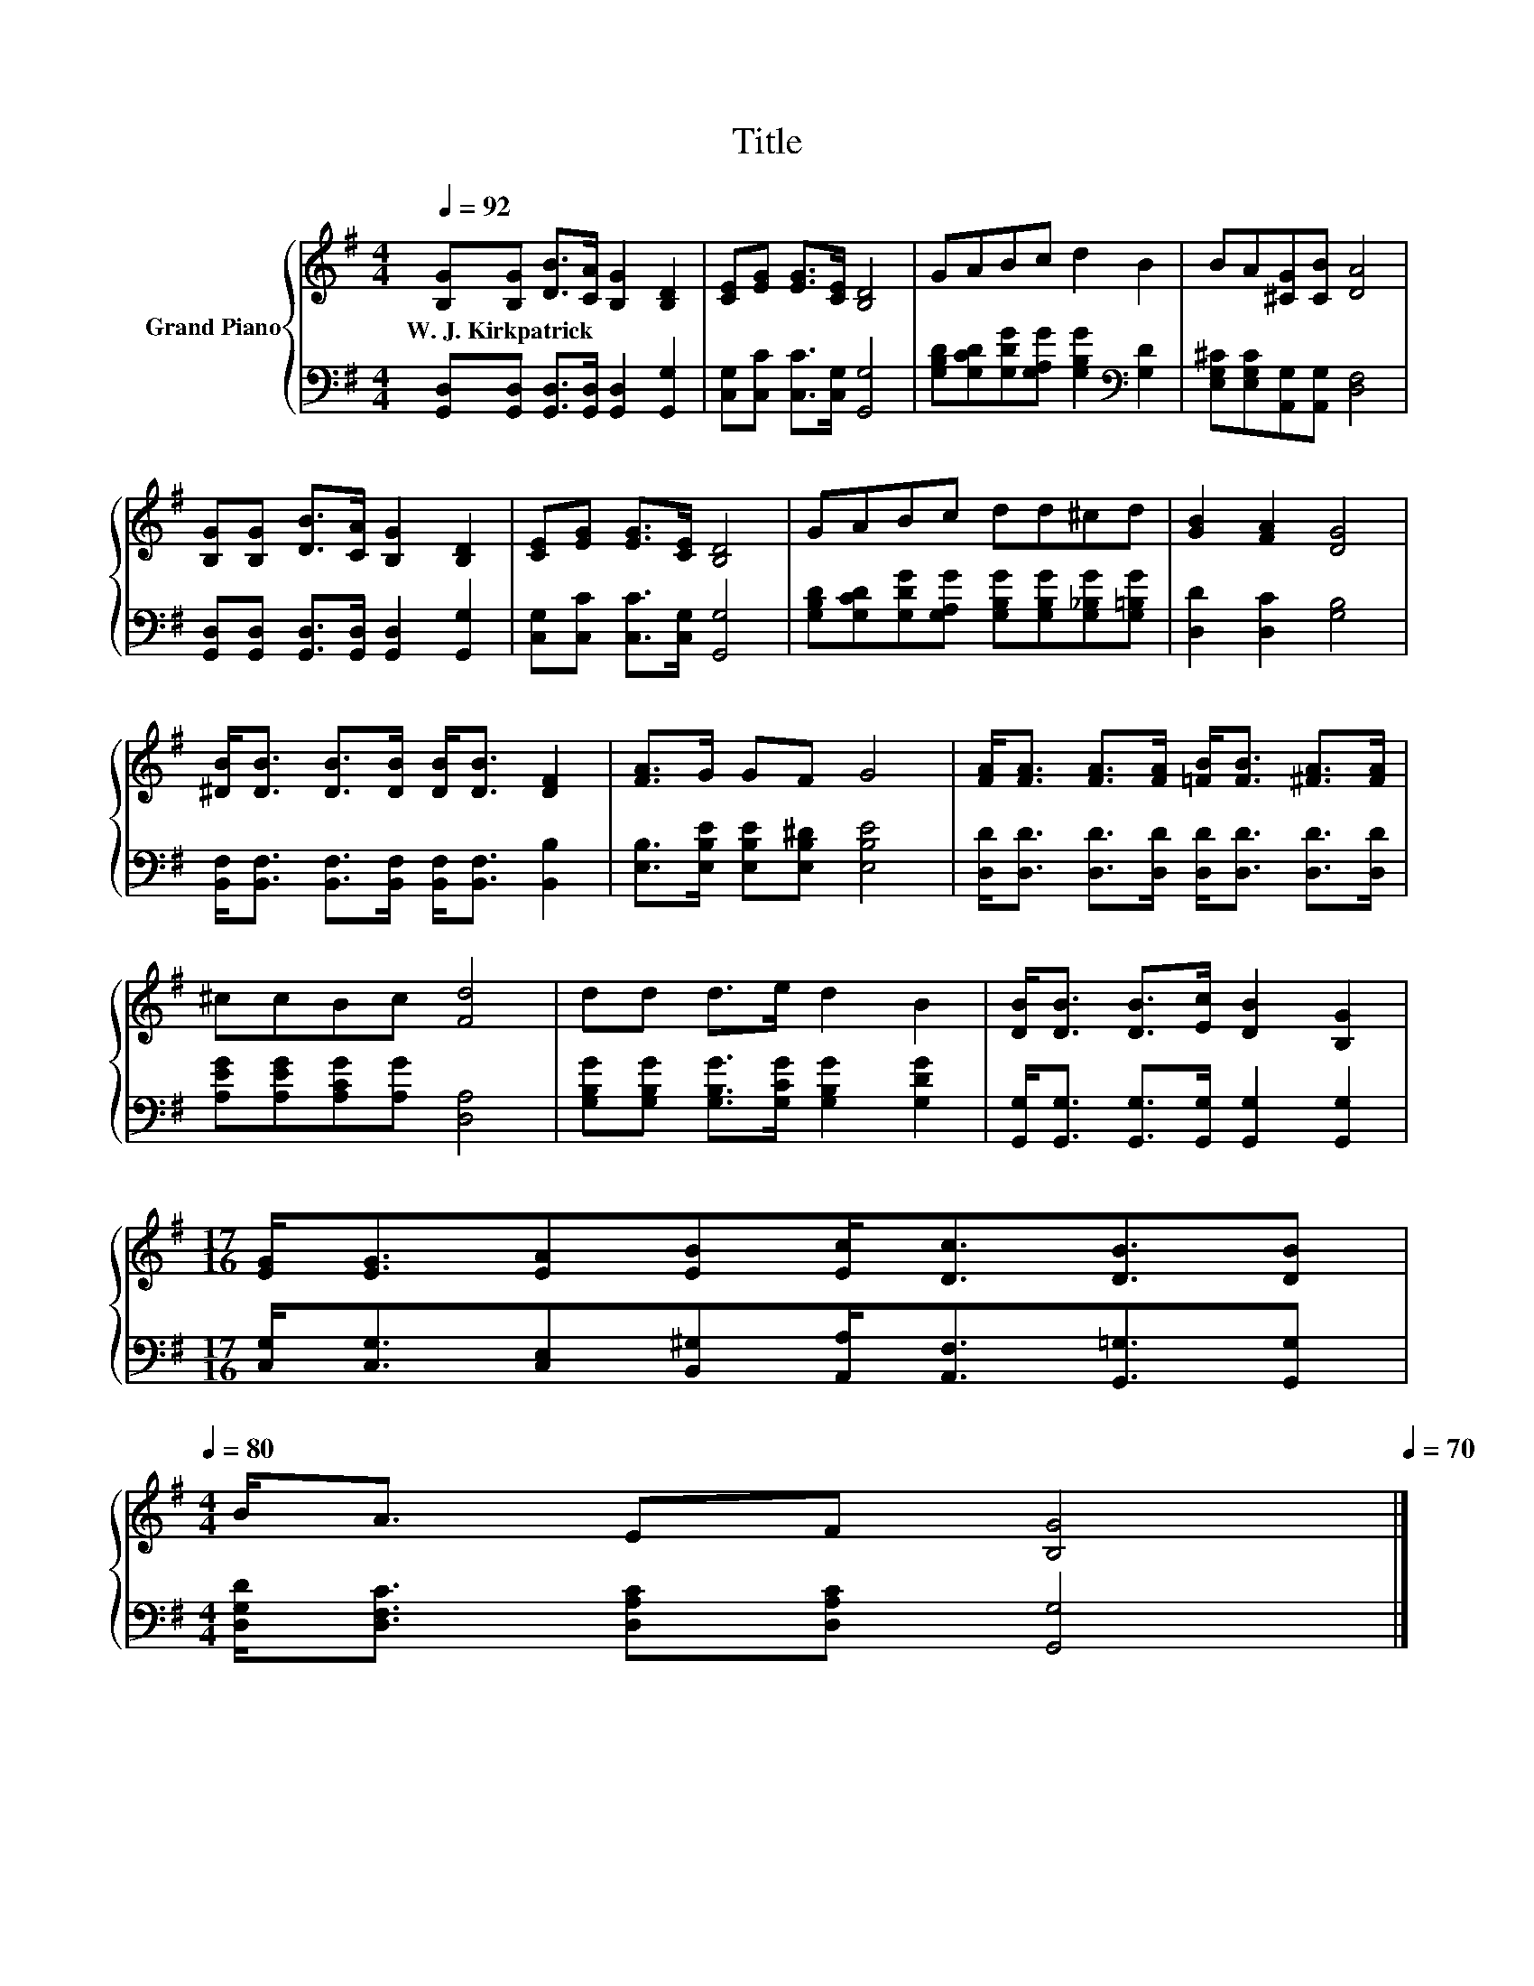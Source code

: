 X:1
T:Title
%%score { 1 | 2 }
L:1/8
Q:1/4=92
M:4/4
K:G
V:1 treble nm="Grand Piano"
V:2 bass 
V:1
 [B,G][B,G] [DB]>[CA] [B,G]2 [B,D]2 | [CE][EG] [EG]>[CE] [B,D]4 | GABc d2 B2 | BA[^CG][CB] [DA]4 | %4
w: W.~J.~Kirkpatrick * * * * *||||
 [B,G][B,G] [DB]>[CA] [B,G]2 [B,D]2 | [CE][EG] [EG]>[CE] [B,D]4 | GABc dd^cd | [GB]2 [FA]2 [DG]4 | %8
w: ||||
 [^DB]<[DB] [DB]>[DB] [DB]<[DB] [DF]2 | [FA]>G GF G4 | [FA]<[FA] [FA]>[FA] [=FB]<[FB] [^FA]>[FA] | %11
w: |||
 ^ccBc [Fd]4 | dd d>e d2 B2 | [DB]<[DB] [DB]>[Ec] [DB]2 [B,G]2 | %14
w: |||
[M:17/16] [EG]<[EG][EA][EB][Ec]<[Dc][DB]3/2[DB][Q:1/4=91][Q:1/4=89][Q:1/4=88][Q:1/4=87][Q:1/4=85][Q:1/4=84][Q:1/4=83][Q:1/4=81][Q:1/4=80] | %15
w: |
[M:4/4] B<A EF [B,G]4[Q:1/4=78][Q:1/4=77][Q:1/4=76][Q:1/4=74][Q:1/4=73][Q:1/4=72][Q:1/4=70] |] %16
w: |
V:2
 [G,,D,][G,,D,] [G,,D,]>[G,,D,] [G,,D,]2 [G,,G,]2 | [C,G,][C,C] [C,C]>[C,G,] [G,,G,]4 | %2
 [G,B,D][G,CD][G,DG][G,A,G] [G,B,G]2[K:bass] [G,D]2 | [E,G,^C][E,G,C][A,,G,][A,,G,] [D,F,]4 | %4
 [G,,D,][G,,D,] [G,,D,]>[G,,D,] [G,,D,]2 [G,,G,]2 | [C,G,][C,C] [C,C]>[C,G,] [G,,G,]4 | %6
 [G,B,D][G,CD][G,DG][G,A,G] [G,B,G][G,B,G][G,_B,G][G,=B,G] | [D,D]2 [D,C]2 [G,B,]4 | %8
 [B,,F,]<[B,,F,] [B,,F,]>[B,,F,] [B,,F,]<[B,,F,] [B,,B,]2 | %9
 [E,B,]>[E,B,E] [E,B,E][E,B,^D] [E,B,E]4 | [D,D]<[D,D] [D,D]>[D,D] [D,D]<[D,D] [D,D]>[D,D] | %11
 [A,EG][A,EG][A,CG][A,G] [D,A,]4 | [G,B,G][G,B,G] [G,B,G]>[G,CG] [G,B,G]2 [G,DG]2 | %13
 [G,,G,]<[G,,G,] [G,,G,]>[G,,G,] [G,,G,]2 [G,,G,]2 | %14
[M:17/16] [C,G,]<[C,G,][C,E,][B,,^G,][A,,A,]<[A,,F,][G,,=G,]3/2[G,,G,] | %15
[M:4/4] [D,G,D]<[D,F,C] [D,A,C][D,A,C] [G,,G,]4 |] %16

